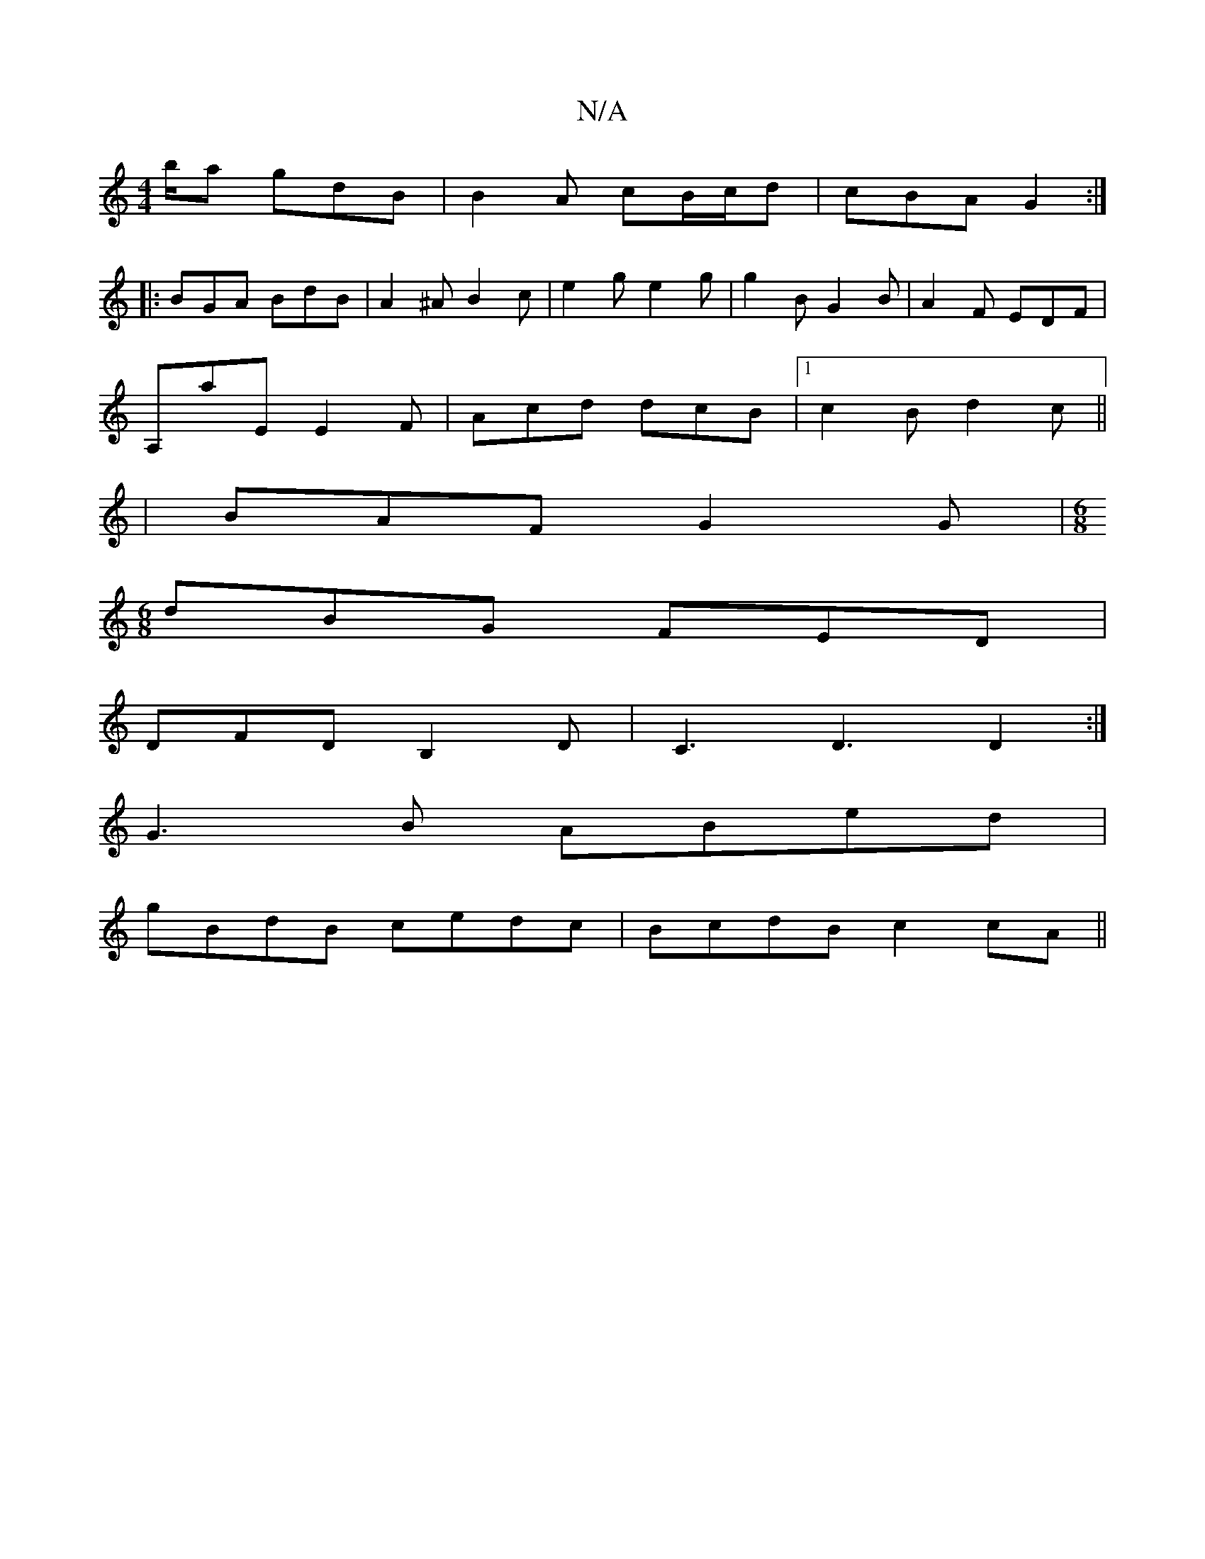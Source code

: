 X:1
T:N/A
M:4/4
R:N/A
K:Cmajor
/b/a gdB |  B2A cB/c/d|cBA G2:|
|:BGA BdB|A2^AB2c|e2g e2g|g2B G2B|A2F EDF1|
A,aE E2F | Acd dcB |1 c2 B d2 c ||
|BAF G2G |[M:6/8]
dBG FED|
DFD B,2D|C3D3 D2:|
G3B ABed|
gBdB cedc|BcdB c2cA||

BG |E2 D2 